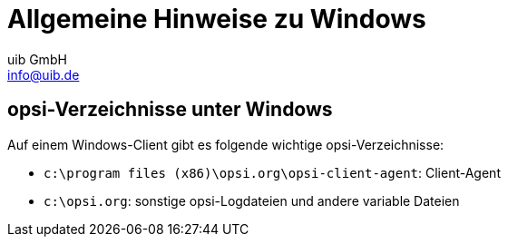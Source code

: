 ////
; Copyright (c) uib GmbH (www.uib.de)
; This documentation is owned by uib
; and published under the german creative commons by-sa license
; see:
; https://creativecommons.org/licenses/by-sa/3.0/de/
; https://creativecommons.org/licenses/by-sa/3.0/de/legalcode
; english:
; https://creativecommons.org/licenses/by-sa/3.0/
; https://creativecommons.org/licenses/by-sa/3.0/legalcode
;
; credits: http://www.opsi.org/credits/
////

:Author:    uib GmbH
:Email:     info@uib.de
:Date:      05.10.2023
:Revision:  4.3
:toclevels: 6
:doctype:   book
:icons:     font
:xrefstyle: full



[[opsi-winclient-hints]]
= Allgemeine Hinweise zu Windows

// cspell: ignore program

[[opsi-winclient-hints-opsi-files-dirs]]
== opsi-Verzeichnisse unter Windows

Auf einem Windows-Client gibt es folgende wichtige opsi-Verzeichnisse:

* `c:\program files (x86)\opsi.org\opsi-client-agent`: Client-Agent

* `c:\opsi.org`: sonstige opsi-Logdateien und andere variable Dateien
